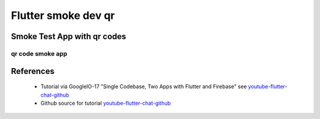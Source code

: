 Flutter smoke dev qr
====================

============================
Smoke Test App with qr codes
============================

qr code smoke app
-----------------


==========
References
==========

 + Tutorial via GoogleIO-17 "Single Codebase, Two Apps with Flutter and Firebase" see youtube-flutter-chat-github_
 + Github source for tutorial youtube-flutter-chat-github_ 

.. _youtube-flutter-chat-tutorial: https://youtu.be/w2TcYP8qiRI?list=PLlpxjI4sVd-zZ1jpJHJMSHGiWInsvwwf_
.. _youtube-flutter-chat-github: https://github.com/efortuna/memechat

